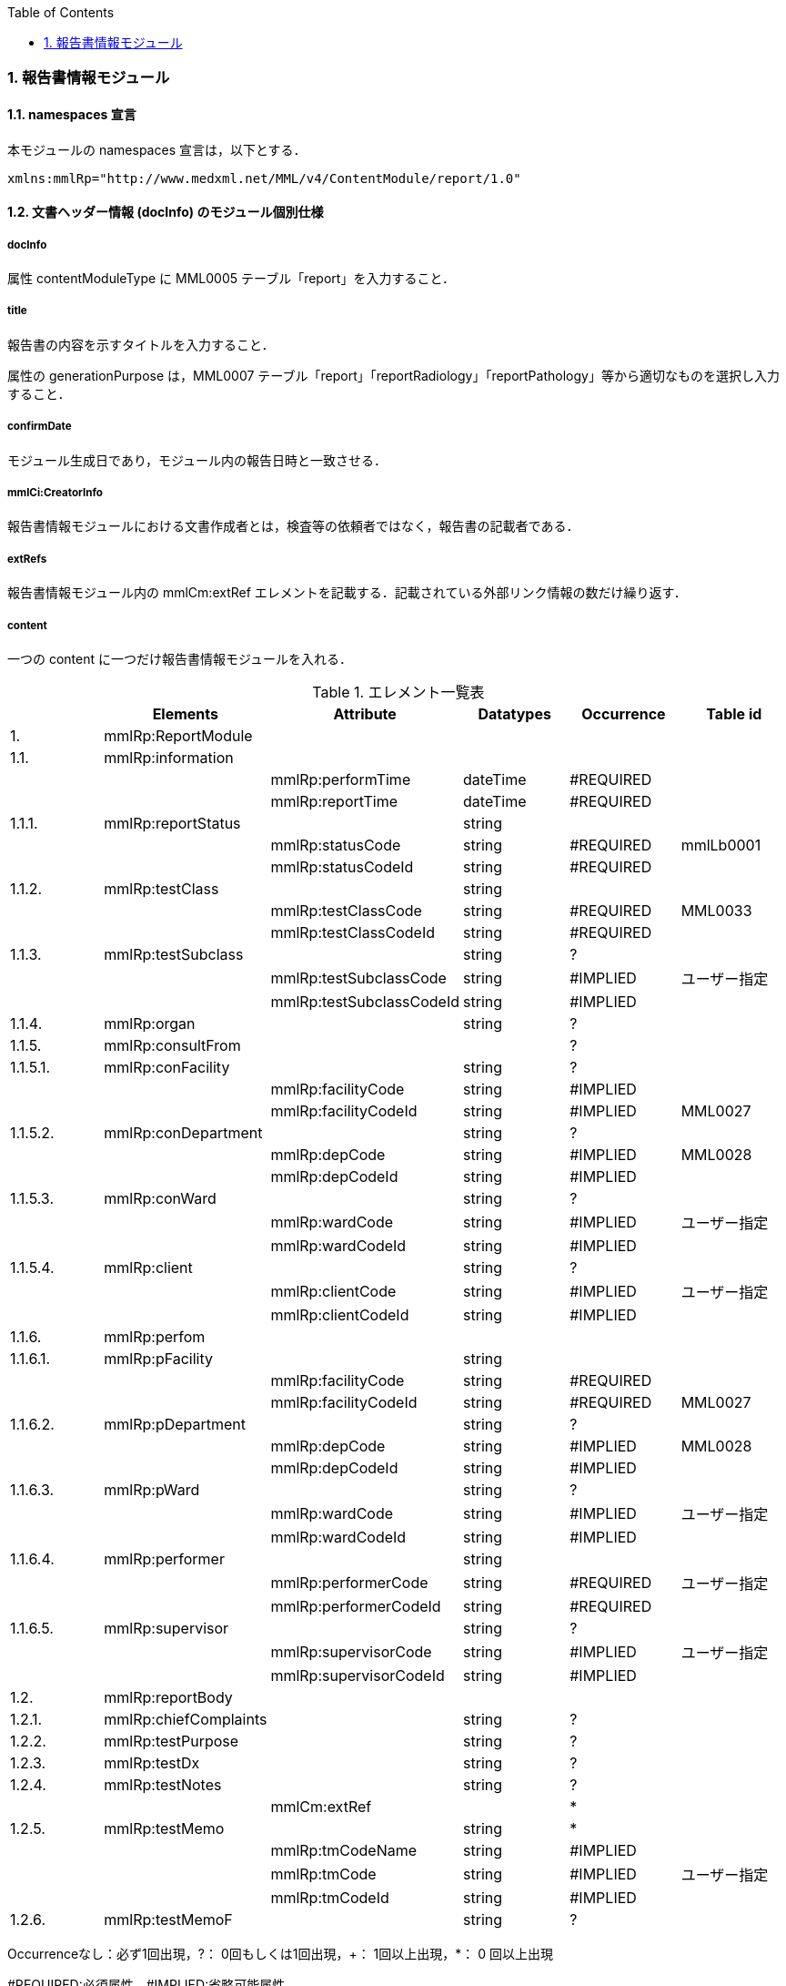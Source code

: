 :Author: Shinji KOBAYASHI
:Email: skoba@moss.gr.jp
:toc: right
:toclevels: 2
:pagenums:
:numberd:
:sectnums:
:imagesdir: ./figures
:linkcss:

=== 報告書情報モジュール

==== namespaces 宣言
本モジュールの namespaces 宣言は，以下とする．

 xmlns:mmlRp="http://www.medxml.net/MML/v4/ContentModule/report/1.0"

==== 文書ヘッダー情報 (docInfo) のモジュール個別仕様
===== docInfo
属性 contentModuleType に MML0005 テーブル「report」を入力すること．

===== title
報告書の内容を示すタイトルを入力すること．

属性の generationPurpose は，MML0007 テーブル「report」「reportRadiology」「reportPathology」等から適切なものを選択し入力すること．

===== confirmDate
モジュール生成日であり，モジュール内の報告日時と一致させる．

===== mmlCi:CreatorInfo
報告書情報モジュールにおける文書作成者とは，検査等の依頼者ではなく，報告書の記載者である．

===== extRefs
報告書情報モジュール内の mmlCm:extRef エレメントを記載する．記載されている外部リンク情報の数だけ繰り返す．

===== content
一つの content に一つだけ報告書情報モジュールを入れる．

.エレメント一覧表
[options="header"]
|===
| |Elements|Attribute|Datatypes|Occurrence|Table id
|1.|mmlRp:ReportModule| | | |
|1.1.|mmlRp:information| | | |
| | |mmlRp:performTime|dateTime|#REQUIRED|
| | |mmlRp:reportTime|dateTime|#REQUIRED|
|1.1.1.|mmlRp:reportStatus| |string| |
| | |mmlRp:statusCode|string|#REQUIRED|mmlLb0001
| | |mmlRp:statusCodeId|string|#REQUIRED|
|1.1.2.|mmlRp:testClass| |string| |
| | |mmlRp:testClassCode|string|#REQUIRED|MML0033
| | |mmlRp:testClassCodeId|string|#REQUIRED|
|1.1.3.|mmlRp:testSubclass| |string|?|
| | |mmlRp:testSubclassCode|string|#IMPLIED|ユーザー指定
| | |mmlRp:testSubclassCodeId|string|#IMPLIED|
|1.1.4.|mmlRp:organ| |string|?|
|1.1.5.|mmlRp:consultFrom| | |?|
|1.1.5.1.|mmlRp:conFacility| |string|?|
| | |mmlRp:facilityCode|string|#IMPLIED|
| | |mmlRp:facilityCodeId|string|#IMPLIED|MML0027
|1.1.5.2.|mmlRp:conDepartment| |string|?|
| | |mmlRp:depCode|string|#IMPLIED|MML0028
| | |mmlRp:depCodeId|string|#IMPLIED|
|1.1.5.3.|mmlRp:conWard| |string|?|
| | |mmlRp:wardCode|string|#IMPLIED|ユーザー指定
| | |mmlRp:wardCodeId|string|#IMPLIED|
|1.1.5.4.|mmlRp:client| |string|?|
| | |mmlRp:clientCode|string|#IMPLIED|ユーザー指定
| | |mmlRp:clientCodeId|string|#IMPLIED|
|1.1.6.|mmlRp:perfom| | | |
|1.1.6.1.|mmlRp:pFacility| |string| |
| | |mmlRp:facilityCode|string|#REQUIRED|
| | |mmlRp:facilityCodeId|string|#REQUIRED|MML0027
|1.1.6.2.|mmlRp:pDepartment| |string|?|
| | |mmlRp:depCode|string|#IMPLIED|MML0028
| | |mmlRp:depCodeId|string|#IMPLIED|
|1.1.6.3.|mmlRp:pWard| |string|?|
| | |mmlRp:wardCode|string|#IMPLIED|ユーザー指定
| | |mmlRp:wardCodeId|string|#IMPLIED|
|1.1.6.4.|mmlRp:performer| |string| |
| | |mmlRp:performerCode|string|#REQUIRED|ユーザー指定
| | |mmlRp:performerCodeId|string|#REQUIRED|
|1.1.6.5.|mmlRp:supervisor| |string|?|
| | |mmlRp:supervisorCode|string|#IMPLIED|ユーザー指定
| | |mmlRp:supervisorCodeId|string|#IMPLIED|
|1.2.|mmlRp:reportBody| | | |
|1.2.1.|mmlRp:chiefComplaints| |string|?|
|1.2.2.|mmlRp:testPurpose| |string|?|
|1.2.3.|mmlRp:testDx| |string|?|
|1.2.4.|mmlRp:testNotes| |string|?|
| | |mmlCm:extRef| |*|
|1.2.5.|mmlRp:testMemo| |string|*|
| | |mmlRp:tmCodeName|string|#IMPLIED|
| | |mmlRp:tmCode|string|#IMPLIED|ユーザー指定
| | |mmlRp:tmCodeId|string|#IMPLIED|
|1.2.6.|mmlRp:testMemoF| |string|?|
|===

Occurrenceなし：必ず1回出現，?： 0回もしくは1回出現，+： 1回以上出現，*： 0 回以上出現

#REQUIRED:必須属性，#IMPLIED:省略可能属性

 
==== エレメント解説
===== mmlRp:ReportModule
【内容】報告書情報モジュール

===== mmlRp:information
【内容】報告書ヘッダー情報 +
【属性】
[options="header"]
|===
|属性名|データ型|省略|使用テーブル|説明
|mmlRp:performTime|dateTime|#REQUIRED| |検査実施日時
|mmlRp:reportTime|dateTime|#REQUIRED| |報告日時
|===

===== mmlRp:reportStatus
【内容】報告状態 +
【属性】
[options="header"]
|===
|属性名|データ型|省略|使用テーブル|説明
|mmlRp:statusCode|string|#REQUIRED|mmlLb0001|mid 検査中 +
final 最終報告
|mmlRp:statusCodeId|string|#REQUIRED| |mmlLb0001と入力
|===

===== mmlRp:testClass
【内容】報告書種別 +
【属性】
[options="header"]
|===
|属性名|データ型|省略|使用テーブル|説明
|mmlRp:testClassCode|string|#REQUIRED|MML0033|
|mmlRp:testClassCodeId|string|#REQUIRED|MML0033|
|===

1.1.3.mmlRp:testSubclass

【内容】報告書詳細種別．報告書種別では表現できない詳細な種別を入力する．コードを用いる場合は，ユーザー独自定義のテーブルを用いる．+
【属性】
[options="header"]
|===
|属性名|データ型|省略|使用テーブル|説明
|mmlRp:testSubclassCode|string|#IMPLIED|ユーザー指定
|mmlRp:testSubclassCodeId|string|#IMPLIED| |用いたテーブル名を入力
|===
 
===== mmlRp:organ
【内容】臓器．検査対象となった臓器であり，とくにコード化は行わない．

===== mmlRp:consultFrom
【内容】依頼者情報

===== mmlRp:conFacility
【内容】依頼施設 +
【属性】
[options="header"]
|===
|属性名|データ型|省略|使用テーブル|説明
|mmlRp:facilityCode|string|#IMPLIED| |施設コード
|mmlRp:facilityCodeId|string|#IMPLIED|MML0027| |
|===

===== mmlRp:conDepartment
【内容】依頼診療科 +
【属性】
[options="header"]
|===
|属性名|データ型|省略|使用テーブル|説明
|mmlRp:depCode|string|#IMPLIED|MML0028|
|mmlRp:depCodeId|string|#IMPLIED| |MML0028と入力
|===

===== mmlRp:conWard
【内容】依頼病棟 +
【属性】
[options="header"]
|===
|属性名|データ型|省略|使用テーブル|説明
|mmlRp:wardCode|string|#IMPLIED|ユーザー指定|
|mmlRp:wardCodeId|string|#IMPLIED| |用いたテーブル名を入力
|===

===== mmlRp:client
【内容】依頼者 +
【属性】
[options="header"]
|===
|属性名|データ型|省略|使用テーブル|説明
|mmlRp:clientCode|string|#IMPLIED|ユーザー指定|
|mmlRp:clientCodeId|string|#IMPLIED| |用いたテーブル名を入力
|===

===== mmlRp:perform
【内容】実施者情報

===== mmlRp:pFacility
【内容】実施施設 +
[options="header"]
|===
|属性名|データ型|省略|使用テーブル|説明
|mmlRp:facilityCode|string|#REQUIRED| |
|mmlRp:facilityCodeId|string|#REQUIRED|MML0027|
|===

===== mmlRp:pDepartment
【内容】実施診療科 +
【属性】
[options="header"]
|===
|属性名|データ型|省略|使用テーブル|説明
|mmlRp:depCode|string|#IMPLIED|MML0028|
|mmlRp:depCodeId|string|#IMPLIED| |MML0028と入力
|===
 
===== mmlRp:pWard
【内容】実施病棟 +
【属性】
[options="header"]
|===
|属性名|データ型|省略|使用テーブル|説明
|mmlRp:wardCode|string|#IMPLIED|ユーザー指定|
|mmlRp:wardCodeId|string|#IMPLIED| |用いたテーブル名を入力
|===

===== mmlRp:performer
【内容】実施者 +
【属性】
[options="header"]
|===
|属性名|データ型|省略|使用テーブル|説明
|mmlRp:performerCode|string|#REQUIRED|ユーザー指定|
|mmlRp:performerCodeId|string|#REQUIRED| |用いたテーブル名を指定
|===

===== mmlRp:supervisor
【内容】監督者 +

【属性】
[options="header"]
|===
|属性名|データ型|省略|使用テーブル|説明
|mmlRp:supervisorCode|string|#IMPLIED|ユーザー指定|
|mmlRp:supervisorCodeId|string|#IMPLIED| |用いたテーブル名を指定
|===

===== mmlRp:reportBody
【内容】報告書本文情報

===== mmlRp:chiefComplaints
【内容】主訴 +
【文書のレイアウト】XHTML 使用可

===== mmlRp:testPurpose
【内容】検査目的 +
【文書のレイアウト】XHTML 使用可

===== mmlRp:testDx
【内容】検査診断．本エレメントでは，病名をテキスト (XHTML 使用可) で記載する．構造化した病名情報が必要な場合は，診断履歴モジュールを必要な数生成し，groupId による文書間の関連付けを行う． +
【文書のレイアウト】XHTML 使用可

===== mmlRp:testNotes
【内容】検査所見記載．テキスト (#PCDATA) と mmlCm:extRef の混在可 +
【文書のレイアウト】XHTML 使用可

===== mmlCm:extRef
【内容】外部参照図，グラフなどを添付するときに，MML 共通形式 (外部参照形式) を用いる． +
【繰り返し設定】繰り返しあり．外部参照ファイルが複数あれば，数だけ繰り返す．

===== mmlRp:testMemo
【内容】検査コメント +
【属性】
[options="header"]
|===
|属性名|データ型|省略|使用テーブル|説明
|mmlRp:tmCodeName|string|#IMPLIED|検査コメント名称
|mmlRp:tmCode|string|#IMPLIED|ユーザー指定|
|mmlRp:tmCodeId|string|#IMPLIED| |用いたテーブル名を入力
|===

===== mmlRp:testMemoF
【内容】検査フリーコメント
